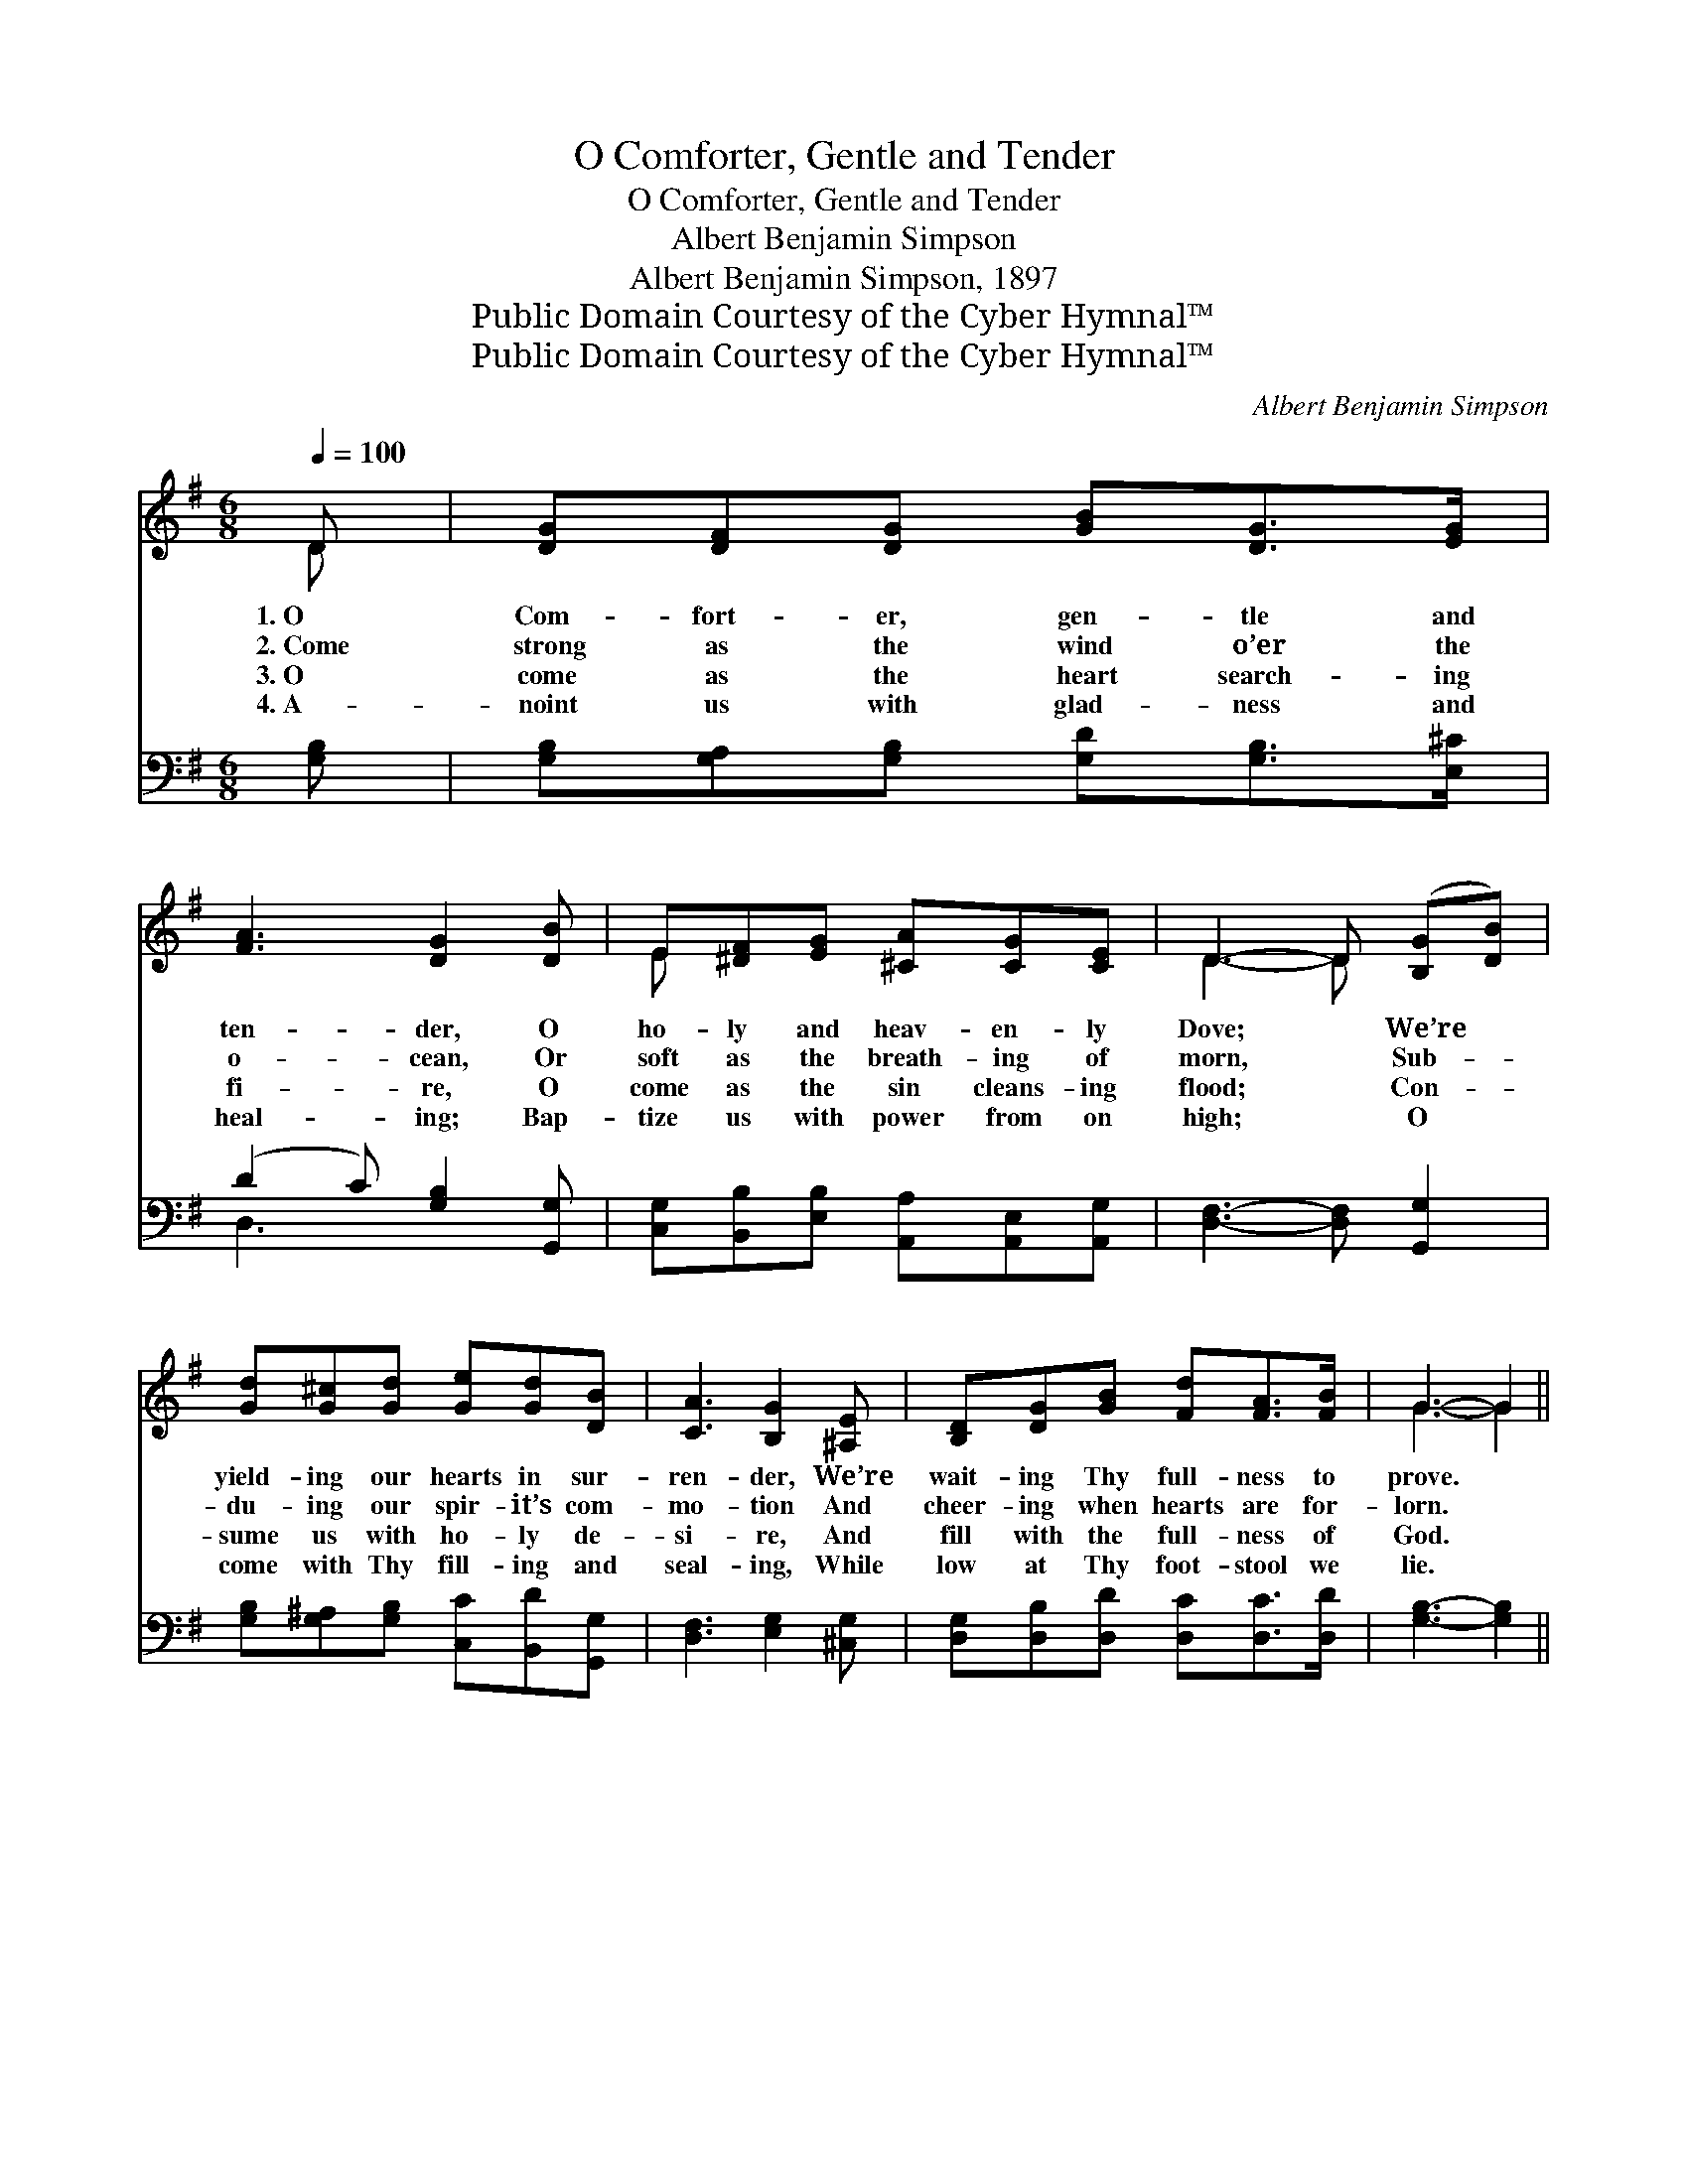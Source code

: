X:1
T:O Comforter, Gentle and Tender
T:O Comforter, Gentle and Tender
T:Albert Benjamin Simpson
T:Albert Benjamin Simpson, 1897
T:Public Domain Courtesy of the Cyber Hymnal™
T:Public Domain Courtesy of the Cyber Hymnal™
C:Albert Benjamin Simpson
Z:Public Domain
Z:Courtesy of the Cyber Hymnal™
%%score ( 1 2 ) ( 3 4 )
L:1/8
Q:1/4=100
M:6/8
K:G
V:1 treble 
V:2 treble 
V:3 bass 
V:4 bass 
V:1
 D | [DG][DF][DG] [GB][DG]>[EG] | [FA]3 [DG]2 [DB] | E[^DF][EG] [^CA][CG][CE] | D3- D ([B,G][DB]) | %5
w: 1.~O|Com- fort- er, gen- tle and|ten- der, O|ho- ly and heav- en- ly|Dove; * We’re *|
w: 2.~Come|strong as the wind o’er the|o- cean, Or|soft as the breath- ing of|morn, * Sub- *|
w: 3.~O|come as the heart search- ing|fi- re, O|come as the sin cleans- ing|flood; * Con- *|
w: 4.~A-|noint us with glad- ness and|heal- ing; Bap-|tize us with power from on|high; * O *|
 [Gd][G^c][Gd] [Ge][Gd][DB] | [CA]3 [B,G]2 [^A,E] | [B,D][DG][GB] [Fd][FA]>[FB] | G3- G2 || %9
w: yield- ing our hearts in sur-|ren- der, We’re|wait- ing Thy full- ness to|prove. *|
w: du- ing our spir- it’s com-|mo- tion And|cheer- ing when hearts are for-|lorn. *|
w: sume us with ho- ly de-|si- re, And|fill with the full- ness of|God. *|
w: come with Thy fill- ing and|seal- ing, While|low at Thy foot- stool we|lie. *|
"^Refrain" [DG] | [FA]3 D2 D | [DB]3 [DG]2 [GB] | [GA]2 [GA] [GA][GB][GA] | %13
w: We’re|wait- ing, we’re|wait- ing For|Thee, O heav- en- ly|
w: I’m|wait- ing, I’m|wai- ting For|Thee, O heav- en- ly|
w: ||||
w: ||||
 d3- !fermata![Ad]2 [Gd] | [Gd][G^c][Gd] [Ge][Gd][DB] | [CA]3 [B,G]2 [^A,E] | %16
w: Dove; We’re yield-|* ing our hearts to sur-|ren- der, We’re|
w: Dove; I’m yield-|* ing my heart in sur-|ren- der, I’m|
w: |||
w: |||
 [B,D][DG][GB] [Fd][FA]>[FB] | [DG]3 z2 |] %18
w: wait- ing Thy full- ness to|prove.|
w: wait- ing Thy full- ness to|prove.|
w: ||
w: ||
V:2
 D | x6 | x6 | E x5 | D3- D x2 | x6 | x6 | x6 | G3- G2 || x | x3 D2 D | x6 | x6 | F2 G x3 | x6 | %15
 x6 | x6 | x5 |] %18
V:3
 [G,B,] | [G,B,][G,A,][G,B,] [G,D][G,B,]>[E,^C] | (D2 C) [G,B,]2 [G,,G,] | %3
w: ~|~ ~ ~ ~ ~ ~|~ * ~ ~|
 [C,G,][B,,B,][E,B,] [A,,A,][A,,E,][A,,G,] | [D,F,]3- [D,F,] [G,,G,]2 | %5
w: ~ ~ ~ ~ ~ ~|~ * ~|
 [G,B,][G,^A,][G,B,] [C,C][B,,D][G,,G,] | [D,F,]3 [E,G,]2 [^C,G,] | %7
w: ~ ~ ~ ~ ~ ~|~ ~ ~|
 [D,G,][D,B,][D,D] [D,C][D,C]>[D,D] | [G,B,]3- [G,B,]2 || [G,B,] | ([D,D]2 [D,D]) [F,A,]2 [F,A,] | %11
w: ~ ~ ~ ~ ~ ~|~ *|~|waiting, * wait- ing,|
 ([G,,G,][G,,G,][G,,G,]) [G,B,]2 [G,D] | [E,^C]2 [E,C] [A,C][A,D][A,C] | %13
w: waiting~for * * Thee, *||
 D2 B, !fermata![D,C]2 [G,B,] | [G,B,][G,^A,][G,B,] [G,C][G,B,]G, | F,3 [E,G,]2 [^C,G,] | %16
w: |||
 [D,G,][D,B,][D,D] [D,C][D,C]>[D,D] | [G,B,]3 z2 |] %18
w: ||
V:4
 x | x6 | D,3 x3 | x6 | x6 | x6 | x6 | x6 | x5 || x | x6 | x6 | x6 | D,3- x3 | x5 G, | %15
 (D,2 ^D,) x3 | x6 | x5 |] %18

